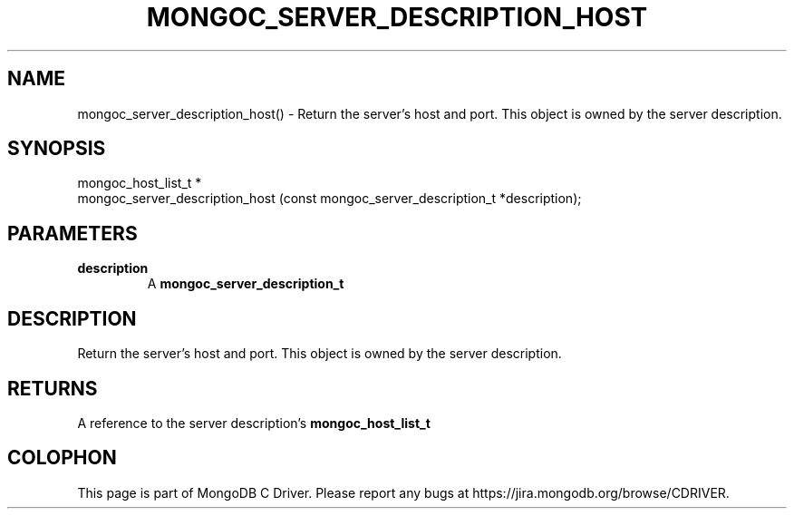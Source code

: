 .\" This manpage is Copyright (C) 2016 MongoDB, Inc.
.\" 
.\" Permission is granted to copy, distribute and/or modify this document
.\" under the terms of the GNU Free Documentation License, Version 1.3
.\" or any later version published by the Free Software Foundation;
.\" with no Invariant Sections, no Front-Cover Texts, and no Back-Cover Texts.
.\" A copy of the license is included in the section entitled "GNU
.\" Free Documentation License".
.\" 
.TH "MONGOC_SERVER_DESCRIPTION_HOST" "3" "2016\(hy09\(hy30" "MongoDB C Driver"
.SH NAME
mongoc_server_description_host() \- Return the server's host and port. This object is owned by the server description.
.SH "SYNOPSIS"

.nf
.nf
mongoc_host_list_t *
mongoc_server_description_host (const mongoc_server_description_t *description);
.fi
.fi

.SH "PARAMETERS"

.TP
.B
description
A
.B mongoc_server_description_t
.
.LP

.SH "DESCRIPTION"

Return the server's host and port. This object is owned by the server description.

.SH "RETURNS"

A reference to the server description's
.B mongoc_host_list_t
.


.B
.SH COLOPHON
This page is part of MongoDB C Driver.
Please report any bugs at https://jira.mongodb.org/browse/CDRIVER.